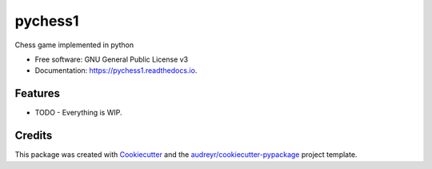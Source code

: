 ===============================
pychess1
===============================


.. image:: https://img.shields.io/pypi/v/pychess1.svg
        :target: https://pypi.python.org/pypi/pychess1

.. image:: https://img.shields.io/travis/sidmishraw/pychess1.svg
        :target: https://travis-ci.org/sidmishraw/pychess1

.. image:: https://readthedocs.org/projects/pychess1/badge/?version=latest
        :target: https://pychess1.readthedocs.io/en/latest/?badge=latest
        :alt: Documentation Status

.. image:: https://pyup.io/repos/github/sidmishraw/pychess1/shield.svg
     :target: https://pyup.io/repos/github/sidmishraw/pychess1/
     :alt: Updates


Chess game implemented in python


* Free software: GNU General Public License v3
* Documentation: https://pychess1.readthedocs.io.


Features
--------

* TODO - Everything is WIP.

Credits
---------

This package was created with Cookiecutter_ and the `audreyr/cookiecutter-pypackage`_ project template.

.. _Cookiecutter: https://github.com/audreyr/cookiecutter
.. _`audreyr/cookiecutter-pypackage`: https://github.com/audreyr/cookiecutter-pypackage

